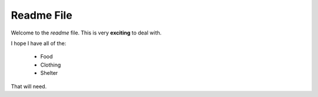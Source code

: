 ======================
Readme File
======================

Welcome to the *readme* file.  This is very **exciting** to deal with.

I hope I have all of the:

    * Food
    * Clothing
    * Shelter

That will need.